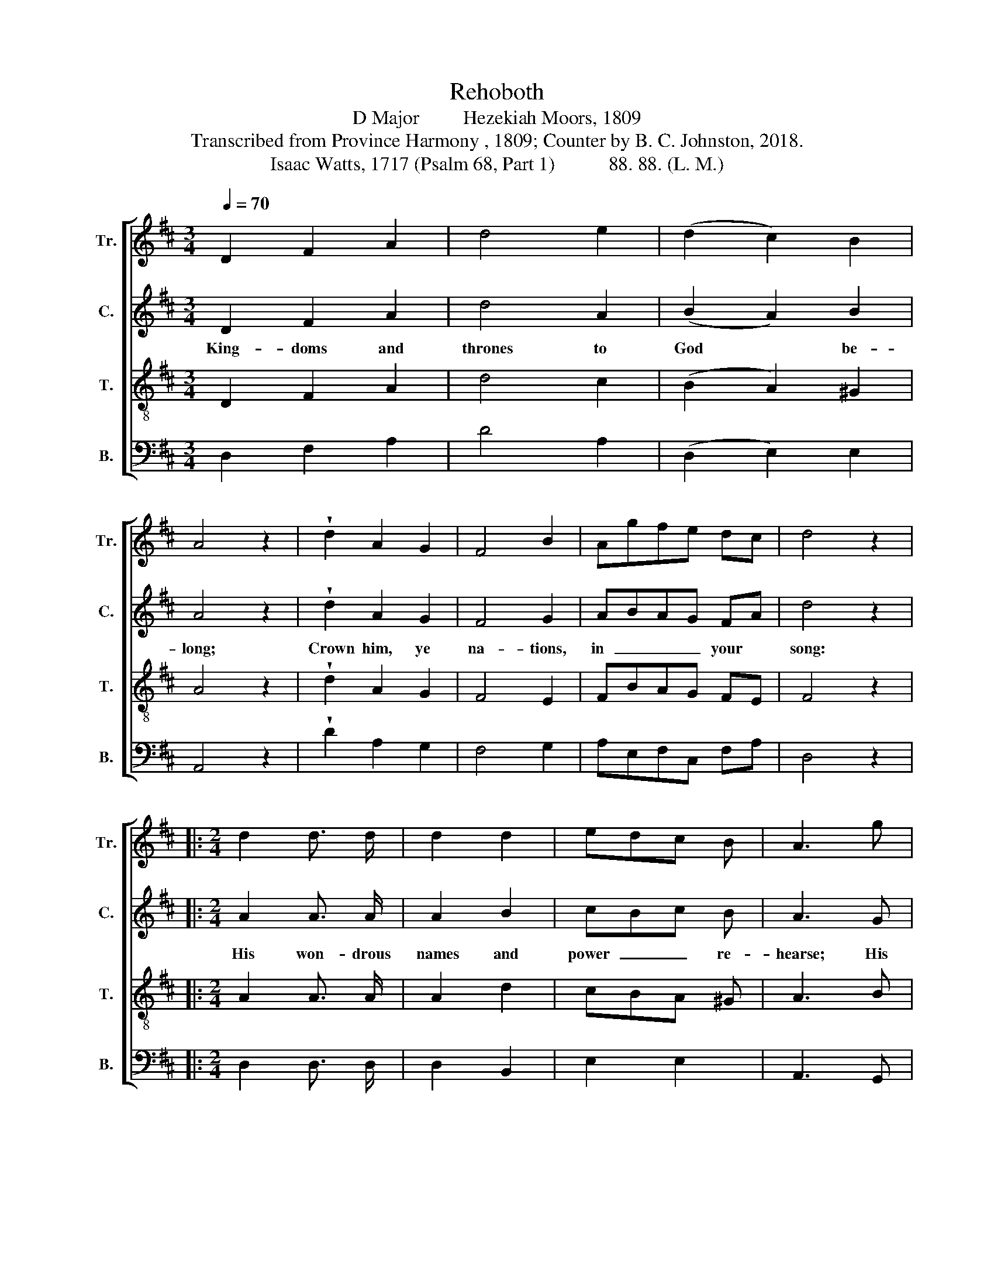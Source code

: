 X:1
T:Rehoboth
T:D Major         Hezekiah Moors, 1809
T:Transcribed from Province Harmony , 1809; Counter by B. C. Johnston, 2018.
T:Isaac Watts, 1717 (Psalm 68, Part 1)           88. 88. (L. M.)
%%score [ 1 2 3 4 ]
L:1/8
Q:1/4=70
M:3/4
K:D
V:1 treble nm="Tr." snm="Tr."
V:2 treble nm="C." snm="C."
V:3 treble-8 nm="T." snm="T."
V:4 bass nm="B." snm="B."
V:1
 D2 F2 A2 | d4 e2 | (d2 c2) B2 | A4 z2 | !wedge!d2 A2 G2 | F4 B2 | Agfe dc | d4 z2 |: %8
w: ||||||||
[M:2/4] d2 d3/2 d/ | d2 d2 | edc B | A3 g | fed d | edc c | d>cB A | B2 c2 | d4 :| z2 A2 | F3 D | %19
w: |||||||||||
 EFG E | F2 ^G2 | A4 | z2 A2 | BAB c | d2 e2 | fed c | d4 | z4 | z4 | z4 | z2 z g | fed c | d2 A2 | %33
w: |||||||||||Is-|rael  _ _ is|his pe-|
 BAG F | FE z e | f2 g2 | ag fe | d2 c2 | d4 ||[M:6/8] z2 z z2 d | dF F F2 G | FE E ED z | %42
w: cu- * * liar|throne, * Is-|rael is|his * pe- *|cu- liar|throne.|Pro-|claim * him King, pro-|nounce * him blest; *|
 A A A A2 A | BA d dc z | d d d d2 e | fg f fe z | z2 d dA A | A2 d dc c | c!fermata!B z4 |: z6 | %50
w: ||||||faint, *||
 z2 z d3/2 d/ d | d2 A dc d | F3 E3 |1 D3 z2 z :|2 D6 |] %55
w: God is the|strength, the strength * of|eve- ry|saint.||
V:2
 D2 F2 A2 | d4 A2 | (B2 A2) B2 | A4 z2 | !wedge!d2 A2 G2 | F4 G2 | ABAG FA | d4 z2 |: %8
w: King- doms and|thrones to|God * be-|long;|Crown him, ye|na- tions,|in  _ _ _ your *|song:|
[M:2/4] A2 A3/2 A/ | A2 B2 | cBc B | A3 G | FGF A | GFE C | D>EG F | G2 A2 | F4 :| z2 A2 | F3 F | %19
w: His won- drous|names and|power  _ _ re-|hearse; His|ho- * * nors|shall * * en-|rich.  _ _ en-|rich your|verse.|He|shakes the|
 GFE G | F2 E2 | A4 | z2 A2 | GAB A | F2 G2 | AGF E | D4 | D2 F G | F2 E2 | DE F^G | A2 z2 | z4 | %32
w: heav'ns  _ _ with|loud a-|larms;|How|ter- * * ri-|ble is|God * * in|arms!|In Is- rael|are his|mer- * cies *|known,||
 z4 | z4 | z2 z A | A2 G2 | FE FG | F2 G2 | A4 ||[M:6/8] z2 z z2 A | A2 A F2 z | z6 | A F D F2 A | %43
w: ||Is-|rael is|his * pe- *|cu- liar|throne.|Pro-|claim him King,||He's your de- fense, your|
 BA F FE z | D A D A2 c | dc d dc z | z2 d dA F | F2 B Bc c | c!fermata!B z4 |: z6 | %50
w: joy, * your rest: *|He's your de- fense, your|joy, * your rest: *|When ter- * rors|rise, and na- * tions|faint, *||
 A3/2 A/ A A3- | A2 A dc B | A3 G3 |1 F3 z2 z :|2 F6 |] %55
w: God is the strength, |_ the strength * of|eve- ry|saint.||
V:3
 D2 F2 A2 | d4 c2 | (B2 A2) ^G2 | A4 z2 | !wedge!d2 A2 G2 | F4 E2 | FBAG FE | F4 z2 |: %8
w: ||||||||
[M:2/4] A2 A3/2 A/ | A2 d2 | cBA ^G | A3 B | AGF A | GFE G | F>ED F | G2 E2 | F4 :| z2 d2 | A3 F | %19
w: |||||||||||
 GFE G | F2 B2 | A4 | z2 F2 | GAG E | F2 G2 | AGF E | F4 | z4 | z4 | z4 | z4 | z4 | z4 | z4 | %34
w: |||||||||||||||
 z2 z A | A2 g2 | fe ag | f2 e2 | d4 ||[M:6/8] z2 z z2 A | A2 A A2 B | AG G GF z | F F F F2 F | %43
w: Is-|rael is|his * pe- *|cu- liar|throne.|Pro-|claim him King, pro-|nounce * him blest; *||
 GF F FE z | A A A A2 c | de d dc z | z2 d dA A | F2 B B^A A | ^A!fermata!B z4 |: z2 z A3/2 A/ A | %50
w: |||||faint, *|God is the|
 A3- A3- | A2 A AF B | A3 G3 |1 F3 z2 z :|2 F6 |] %55
w: strength,  _|_ the strength * of|eve- ry|saint.||
V:4
 D,2 F,2 A,2 | D4 A,2 | (D,2 E,2) E,2 | A,,4 z2 | !wedge!D2 A,2 G,2 | F,4 G,2 | A,E,F,C, F,A, | %7
w: |||||||
 D,4 z2 |:[M:2/4] D,2 D,3/2 D,/ | D,2 B,,2 | E,2 E,2 | A,,3 G,, | D,2 D,2 | A,,2 A,,2 | %14
w: |||||||
 (D,2 G,) F, | E,2 A,2 | D,4 :| z2 D,2 | D,3 D, | C,D,E, C, | D,2 E,2 | A,,4 | z2 D,2 | %23
w: |||||||||
"________________________________________________________________________________\nEdited by B. C. Johnston, 2018\n   1. Measure 35, \nTreble\n: grace eighth-note following converted to normal eighth-note (see measure 49).\n   2. Counter part written." G,F,G, A, | %24
w: |
 B,2 A,2 | F,G,A, A,, | D,4 | D,2 D, C, | D,2 A,,2 | D,E, F,^G, | A,2 z E | DCB, A, | D2 D,2 | %33
w: |||In Is- rael|are his|mer- * cies *|known, Is-|rael  _ _ is|his pe-|
 G,F,E, D, | A,,2 z A,, | D,2 C,2 | D,E, F,G, | A,2 A,,2 | D,4 ||[M:6/8] z2 z z2 D, | %40
w: cu- * * liar|throne, Is-|rael is|his * pe- *|cu- liar|throne.|Pro-|
 D,2 D, D,2 z | z6 | D, D, D, D,2 D, | D,2 D, D,A,, z | D, D, D, D,2 A, | DC D DA, z | %46
w: claim * him||||||
 z2 B, B,F, F, | F,D, B,, D,F, F, | !fermata!B,,2 z D,3/2 D,/ D, |: (D,3 A,3 | D3- D3- | %51
w: ||faint, God is the|strength,  _|_ _|
 D2) A, D,F, D, | A,3 A,,3 |1 D,3 D,3/2 D,/ D, :|2 D,6 |] %55
w: * the strength * of|eve- ry|saint. God is the||

